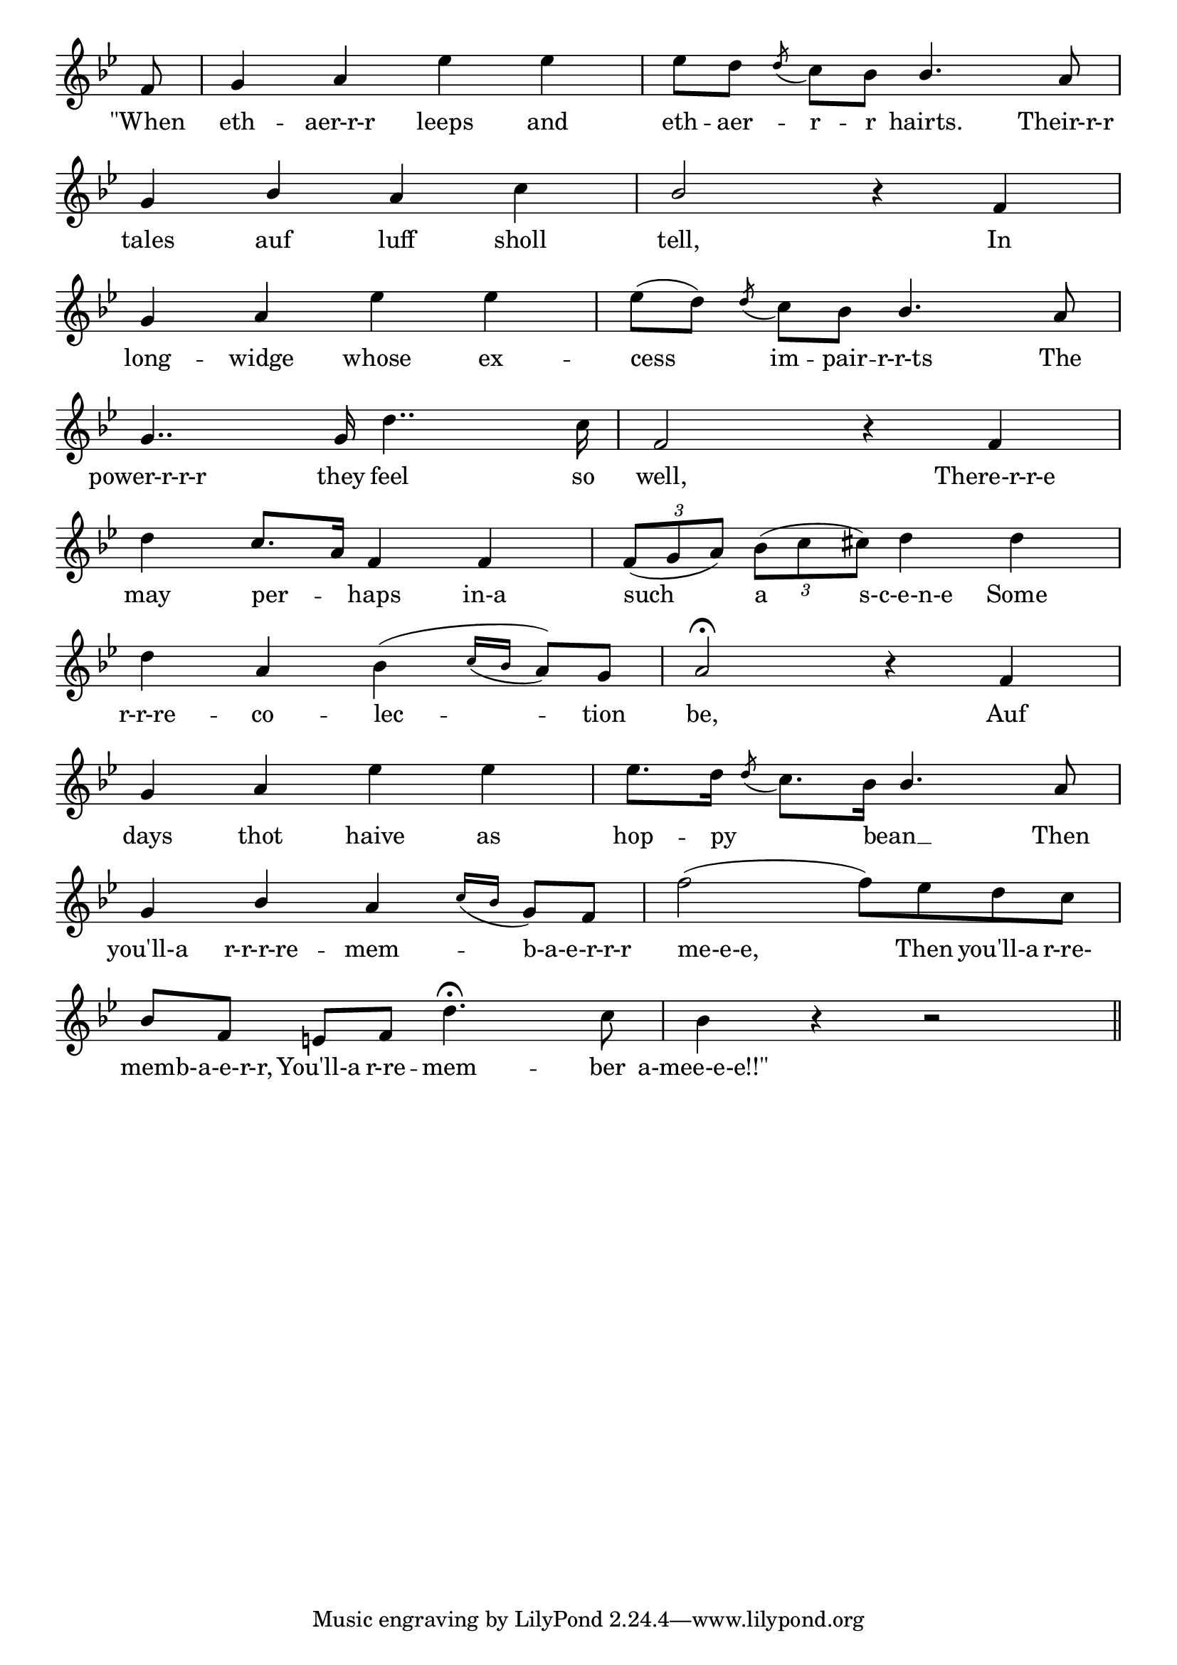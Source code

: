 \version "2.8.8"

\paper {
 indent = 0\mm
}

trackAchannelA = \relative c {
  
%  \tempo 4 = 140 

  \key bes \major

  \partial 8
  f'8 |
  % 2
  g4 a ees' ees |
  % 3
  ees8[ d] \acciaccatura d c[ bes] \stemUp bes4. \stemUp a8 |
\break
  % 4
  g4 bes \stemNeutral a c |
  % 5
  \stemUp bes2 \stemNeutral r4 f |
\break
  % 6
  g a ees' ees |
  % 7
  ees8[( d)] \acciaccatura d c[ bes] \stemUp bes4. \stemNeutral a8 |
\break
  % 8
  g4.. g16 d'4.. c16 |
  % 9
  f,2 r4 f |
\break
  % 10
  d' \stemUp c8. \melisma a16 \melismaEnd \stemNeutral f4 f |
  % 11
  \times 2/3 { f8( g a) } \times 2/3 { bes8( c cis) } d4 d |
\break
  % 12
  d a bes( \acciaccatura { c16[ \stemUp bes] \stemNeutral } a8) g |
  % 13
  a2\fermata r4 f |
\break
  % 14
  g a ees' ees |
  % 15
  ees8. d16 \melisma \acciaccatura d8 c8. \melismaEnd bes16 \melisma \stemUp bes4. \melismaEnd \stemNeutral a8 |
\break
  % 16
  g4 \stemUp bes \stemNeutral a \acciaccatura { c16[ bes] } g8 \melisma f \melismaEnd |
  % 17
  f'2( f8) ees d c |
\break
  % 18
  bes[ f] e[ f] d'4.\fermata c8 |
  % 19
  bes4 r4 r2 \bar "||"
}

\addlyrics {
    "\"When" eth -- aer-r-r leeps and eth -- aer -- r -- r hairts. Their-r-r
    tales auf luff sholl tell, In
    long -- widge whose ex -- cess im -- pair -- r-r-ts The
    power-r-r-r they feel so well, There-r-r-e
    may per -- haps in-a such a s-c-e-n-e Some
    r-r-re -- co -- lec -- tion be, Auf
    days thot haive as hop -- py bean __ Then
    you'll-a r-r-r-re -- mem -- b-a-e-r-r-r me-e-e, Then you'll-a r-re-
    mem -- b-a-e-r-r, You'll-a r-re -- mem -- ber "a-mee-e-e!!\""
}

trackA = <<
  \context Voice = channelA \trackAchannelA
>>


\score {
  <<
    \context Staff=trackA \trackA
  >>
\midi { \tempo 4 = 140  }
\layout {
 \context {
  \Score \remove "Bar_number_engraver"
}
\context {
   \Staff \remove "Time_signature_engraver"
  }
 }

}
